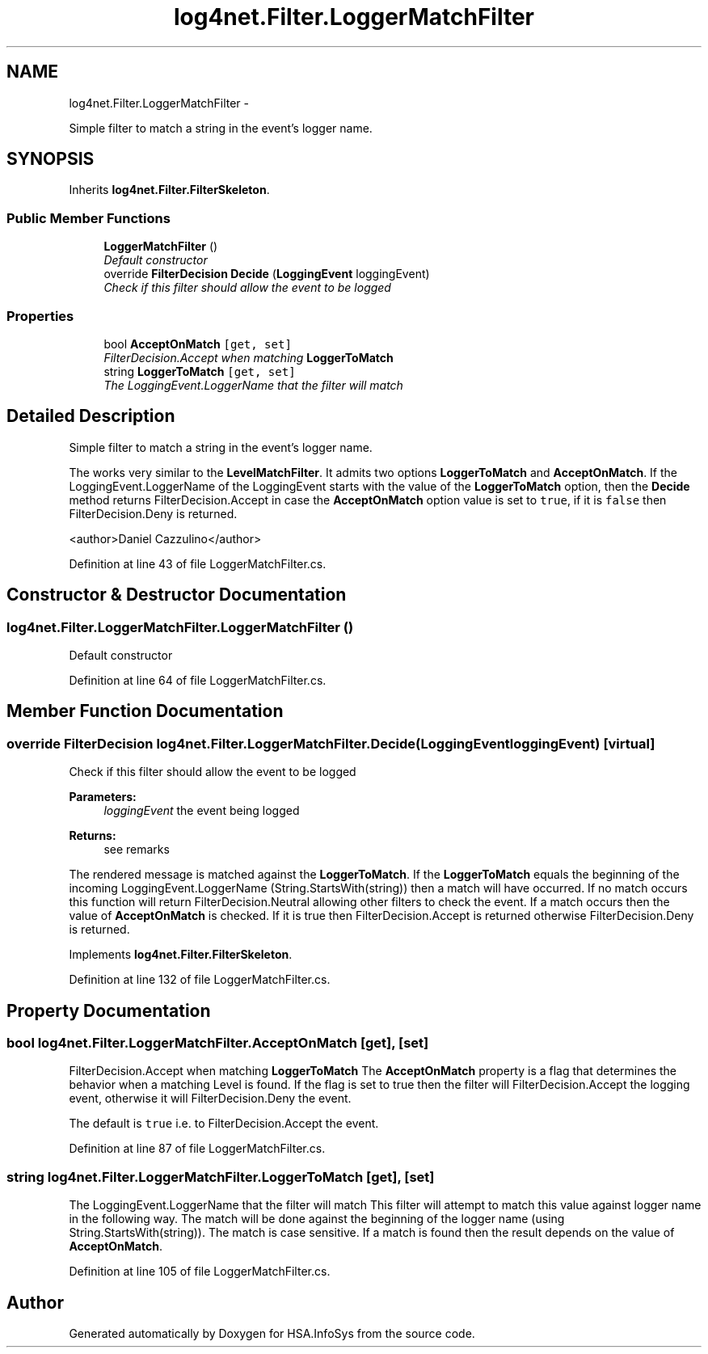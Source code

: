 .TH "log4net.Filter.LoggerMatchFilter" 3 "Fri Jul 5 2013" "Version 1.0" "HSA.InfoSys" \" -*- nroff -*-
.ad l
.nh
.SH NAME
log4net.Filter.LoggerMatchFilter \- 
.PP
Simple filter to match a string in the event's logger name\&.  

.SH SYNOPSIS
.br
.PP
.PP
Inherits \fBlog4net\&.Filter\&.FilterSkeleton\fP\&.
.SS "Public Member Functions"

.in +1c
.ti -1c
.RI "\fBLoggerMatchFilter\fP ()"
.br
.RI "\fIDefault constructor \fP"
.ti -1c
.RI "override \fBFilterDecision\fP \fBDecide\fP (\fBLoggingEvent\fP loggingEvent)"
.br
.RI "\fICheck if this filter should allow the event to be logged \fP"
.in -1c
.SS "Properties"

.in +1c
.ti -1c
.RI "bool \fBAcceptOnMatch\fP\fC [get, set]\fP"
.br
.RI "\fIFilterDecision\&.Accept when matching \fBLoggerToMatch\fP \fP"
.ti -1c
.RI "string \fBLoggerToMatch\fP\fC [get, set]\fP"
.br
.RI "\fIThe LoggingEvent\&.LoggerName that the filter will match \fP"
.in -1c
.SH "Detailed Description"
.PP 
Simple filter to match a string in the event's logger name\&. 

The works very similar to the \fBLevelMatchFilter\fP\&. It admits two options \fBLoggerToMatch\fP and \fBAcceptOnMatch\fP\&. If the LoggingEvent\&.LoggerName of the LoggingEvent starts with the value of the \fBLoggerToMatch\fP option, then the \fBDecide\fP method returns FilterDecision\&.Accept in case the \fBAcceptOnMatch\fP option value is set to \fCtrue\fP, if it is \fCfalse\fP then FilterDecision\&.Deny is returned\&. 
.PP
<author>Daniel Cazzulino</author> 
.PP
Definition at line 43 of file LoggerMatchFilter\&.cs\&.
.SH "Constructor & Destructor Documentation"
.PP 
.SS "log4net\&.Filter\&.LoggerMatchFilter\&.LoggerMatchFilter ()"

.PP
Default constructor 
.PP
Definition at line 64 of file LoggerMatchFilter\&.cs\&.
.SH "Member Function Documentation"
.PP 
.SS "override \fBFilterDecision\fP log4net\&.Filter\&.LoggerMatchFilter\&.Decide (\fBLoggingEvent\fPloggingEvent)\fC [virtual]\fP"

.PP
Check if this filter should allow the event to be logged 
.PP
\fBParameters:\fP
.RS 4
\fIloggingEvent\fP the event being logged
.RE
.PP
\fBReturns:\fP
.RS 4
see remarks
.RE
.PP
.PP
The rendered message is matched against the \fBLoggerToMatch\fP\&. If the \fBLoggerToMatch\fP equals the beginning of the incoming LoggingEvent\&.LoggerName (String\&.StartsWith(string)) then a match will have occurred\&. If no match occurs this function will return FilterDecision\&.Neutral allowing other filters to check the event\&. If a match occurs then the value of \fBAcceptOnMatch\fP is checked\&. If it is true then FilterDecision\&.Accept is returned otherwise FilterDecision\&.Deny is returned\&. 
.PP
Implements \fBlog4net\&.Filter\&.FilterSkeleton\fP\&.
.PP
Definition at line 132 of file LoggerMatchFilter\&.cs\&.
.SH "Property Documentation"
.PP 
.SS "bool log4net\&.Filter\&.LoggerMatchFilter\&.AcceptOnMatch\fC [get]\fP, \fC [set]\fP"

.PP
FilterDecision\&.Accept when matching \fBLoggerToMatch\fP The \fBAcceptOnMatch\fP property is a flag that determines the behavior when a matching Level is found\&. If the flag is set to true then the filter will FilterDecision\&.Accept the logging event, otherwise it will FilterDecision\&.Deny the event\&. 
.PP
The default is \fCtrue\fP i\&.e\&. to FilterDecision\&.Accept the event\&. 
.PP
Definition at line 87 of file LoggerMatchFilter\&.cs\&.
.SS "string log4net\&.Filter\&.LoggerMatchFilter\&.LoggerToMatch\fC [get]\fP, \fC [set]\fP"

.PP
The LoggingEvent\&.LoggerName that the filter will match This filter will attempt to match this value against logger name in the following way\&. The match will be done against the beginning of the logger name (using String\&.StartsWith(string))\&. The match is case sensitive\&. If a match is found then the result depends on the value of \fBAcceptOnMatch\fP\&. 
.PP
Definition at line 105 of file LoggerMatchFilter\&.cs\&.

.SH "Author"
.PP 
Generated automatically by Doxygen for HSA\&.InfoSys from the source code\&.
